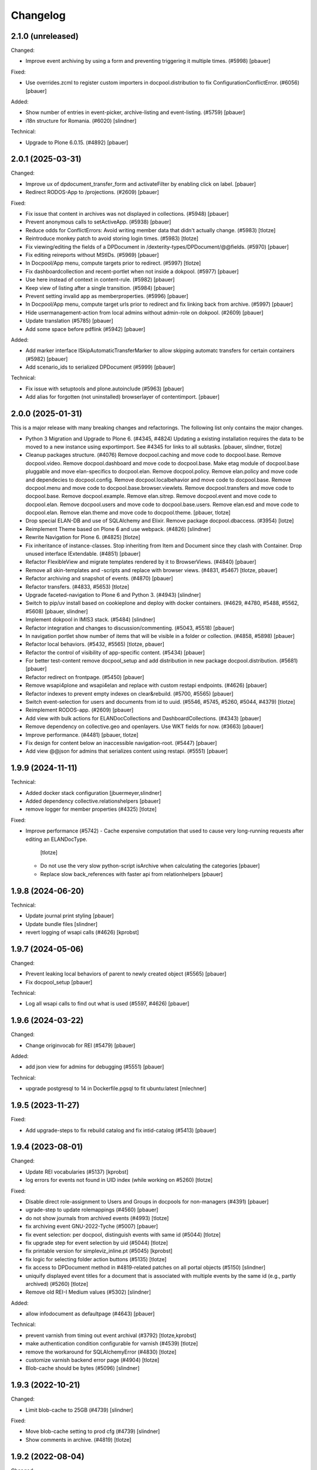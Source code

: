 Changelog
=========

2.1.0 (unreleased)
------------------

Changed:

- Improve event archiving by using a form and preventing triggering it multiple times. (#5998)
  [pbauer]


Fixed:

- Use overrides.zcml to register custom importers in docpool.distribution to fix ConfigurationConflictError. (#6056)
  [pbauer]


Added:

- Show number of entries in event-picker, archive-listing and event-listing. (#5759)
  [pbauer]

- i18n structure for Romania. (#6020)
  [slindner]


Technical:

- Upgrade to Plone 6.0.15. (#4892)
  [pbauer]


2.0.1 (2025-03-31)
------------------

Changed:

- Improve ux of dpdocument_transfer_form and activateFilter by enabling click on label.
  [pbauer]

- Redirect RODOS-App to /projections. (#2609)
  [pbauer]


Fixed:

- Fix issue that content in archives was not displayed in collections. (#5948)
  [pbauer]

- Prevent anonymous calls to setActiveApp. (#5938)
  [pbauer]

- Reduce odds for ConflictErrors: Avoid writing member data that didn't
  actually change. (#5983)
  [tlotze]

- Reintroduce monkey patch to avoid storing login times. (#5983)
  [tlotze]

- Fix viewing/editing the fields of a DPDocument in /dexterity-types/DPDocument/@@fields. (#5970)
  [pbauer]

- Fix editing reireports without MStIDs. (#5969)
  [pbauer]

- In Docpool/App menu, compute targets prior to redirect. (#5997)
  [tlotze]

- Fix dashboardcollection and recent-portlet when not inside a dokpool. (#5977)
  [pbauer]

- Use here instead of context in content-rule. (#5982)
  [pbauer]

- Keep view of listing after a single transition. (#5984)
  [pbauer]

- Prevent setting invalid app as memberproperties. (#5996)
  [pbauer]

- In Docpool/App menu, compute target urls prior to redirect and fix linking back from archive. (#5997)
  [pbauer]

- Hide usermanagement-action from local admins without admin-role on dokpool. (#2609)
  [pbauer]

- Update translation (#5785)
  [pbauer]

- Add some space before pdflink (#5942)
  [pbauer]

Added:

- Add marker interface ISkipAutomaticTransferMarker to allow skipping automatc transfers for
  certain containers (#5982)
  [pbauer]

- Add scenario_ids to serialized DPDocument (#5999)
  [pbauer]


Technical:

- Fix issue with setuptools and plone.autoinclude (#5963)
  [pbauer]

- Add alias for forgotten (not uninstalled) browserlayer of contentimport.
  [pbauer]


2.0.0 (2025-01-31)
------------------

This is a major release with many breaking changes and refactorings.
The following list only contains the major changes.

- Python 3 Migration and Upgrade to Plone 6. (#4345, #4824)
  Updating a existing installation requires the data to be moved to a new instance using exportimport.
  See #4345 for links to all subtasks.
  [pbauer, slindner, tlotze]

- Cleanup packages structure. (#4076)
  Remove docpool.caching and move code to docpool.base.
  Remove docpool.video.
  Remove docpool.dashboard and move code to docpool.base.
  Make etag module of docpool.base pluggable and move elan-specifics to docpool.elan.
  Remove docpool.policy.
  Remove elan.policy and move code and dependecies to docpool.config.
  Remove docpool.localbehavior and move code to docpool.base.
  Remove docpool.menu and move code to docpool.base.browser.viewlets.
  Remove docpool.transfers and move code to docpool.base.
  Remove docpool.example.
  Remove elan.sitrep.
  Remove docpool.event and move code to docpool.elan.
  Remove docpool.users and move code to docpool.base.users.
  Remove elan.esd and move code to docpool.elan.
  Remove elan.theme and move code to docpool.theme.
  [pbauer, tlotze]

- Drop special ELAN-DB and use of SQLAlchemy and Elixir. Remove package docpool.dbaccess. (#3954)
  [lotze]

- Reimplement Theme based on Plone 6 and use webpack. (#4826)
  [slindner]

- Rewrite Navigation for Plone 6. (#4825)
  [tlotze]

- Fix inheritance of instance-classes. Stop inheriting from Item and Document since they clash with Container. Drop unused interface IExtendable. (#4851)
  [pbauer]

- Refactor FlexibleView and migrate templates rendered by it to BrowserViews. (#4840)
  [pbauer]

- Remove all skin-templates and -scripts and replace with browser views. (#4831, #5467)
  [tlotze, pbauer]

- Refactor archiving and snapshot of events. (#4870)
  [pbauer]

- Refactor transfers. (#4833, #5653)
  [tlotze]

- Upgrade faceted-navigation to Plone 6 and Python 3. (#4943)
  [slindner]

- Switch to pip/uv install based on cookieplone and deploy with docker containers. (#4629, #4780, #5488, #5562, #5608)
  [pbauer, slindner]

- Implement dokpool in IMIS3 stack. (#5484)
  [slindner]

- Refactor integration and changes to discussion/commenting. (#5043, #5518)
  [pbauer]

- In navigation portlet show number of items that will be visible in a folder or collection. (#4858, #5898)
  [pbauer]

- Refactor local behaviors. (#5432, #5565)
  [tlotze, pbauer]

- Refactor the control of visibility of app-specific content. (#5434)
  [pbauer]

- For better test-content remove docpool_setup and add distribution in new package docpool.distribution. (#5681)
  [pbauer]

- Refactor redirect on frontpage. (#5450)
  [pbauer]

- Remove wsapi4plone and wsapi4elan and replace with custom restapi endpoints. (#4626)
  [pbauer]

- Refactor indexes to prevent empty indexes on clear&rebuild. (#5700, #5565)
  [pbauer]

- Switch event-selection for users and documents from id to uuid. (#5546, #5745, #5260, #5044, #4379)
  [tlotze]

- Reimplement RODOS-app. (#2609)
  [pbauer]

- Add view with bulk actions for ELANDocCollections and DashboardCollections. (#4343)
  [pbauer]

- Remove dependency on collective.geo and openlayers. Use WKT fields for now. (#3663)
  [pbauer]

- Improve performance. (#4481)
  [pbauer, tlotze]

- Fix design for content below an inaccessible navigation-root. (#5447)
  [pbauer]

- Add view @@json for admins that serializes content using restapi. (#5551)
  [pbauer]


1.9.9 (2024-11-11)
------------------

Technical:

- Added docker stack configuration
  [jbuermeyer,slindner]

- Added dependency collective.relationshelpers
  [pbauer]

- remove logger for member properties (#4325)
  [tlotze]


Fixed:

- Improve performance (#5742)
  - Cache expensive computation that used to cause very long-running requests after editing an ELANDocType.
    [tlotze]
  - Do not use the very slow python-script isArchive when calculating the categories
    [pbauer]
  - Replace slow back_references with faster api from relationhelpers
    [pbauer]


1.9.8 (2024-06-20)
------------------

Technical:

- Update journal print styling
  [pbauer]

- Update bundle files
  [slindner]

- revert logging of wsapi calls (#4626)
  [kprobst]


1.9.7 (2024-05-06)
------------------

Changed:

- Prevent leaking local behaviors of parent to newly created object (#5565)
  [pbauer]

- Fix docpool_setup
  [pbauer]

Technical:

- Log all wsapi calls to find out what is used (#5597, #4626)
  [pbauer]


1.9.6 (2024-03-22)
------------------

Changed:

- Change originvocab for REI (#5479)
  [pbauer]

Added:

- add json view for admins for debugging (#5551)
  [pbauer]

Technical:

- upgrade postgresql to 14 in Dockerfile.pgsql to fit ubuntu:latest
  [mlechner]


1.9.5 (2023-11-27)
------------------

Fixed:

- Add upgrade-steps to fix rebuild catalog and fix intid-catalog (#5413)
  [pbauer]


1.9.4 (2023-08-01)
------------------

Changed:

- Update REI vocabularies (#5137)
  [kprobst]

- log errors for events not found in UID index (while working on #5260)
  [tlotze]

Fixed:

- Disable direct role-assignment to Users and Groups in docpools for non-managers (#4391)
  [pbauer]

- ugrade-step to update rolemappings (#4560)
  [pbauer]

- do not show journals from archived events (#4993)
  [tlotze]

- fix archiving event GNU-2022-Tyche (#5007)
  [pbauer]

- fix event selection: per docpool, distinguish events with same id (#5044)
  [tlotze]

- fix upgrade step for event selection by uid (#5044)
  [tlotze]

- fix printable version for simpleviz_inline.pt (#5045)
  [kprobst]

- fix logic for selecting folder action buttons (#5135)
  [tlotze]

- fix access to DPDocument method in #4819-related patches on all portal objects (#5150)
  [slindner]

- uniquify displayed event titles for a document that is associated with
  multiple events by the same id (e.g., partly archived) (#5260)
  [tlotze]

- Remove old REI-I Medium values (#5302)
  [slindner]

Added:

- allow infodocument as defaultpage (#4643)
  [pbauer]

Technical:

- prevent varnish from timing out event archival (#3792)
  [tlotze,kprobst]

- make authentication condition configurable for varnish (#4539)
  [tlotze]

- remove the workaround for SQLAlchemyError (#4830)
  [tlotze]

- customize varnish backend error page (#4904)
  [tlotze]

- Blob-cache should be bytes (#5096)
  [slindner]


1.9.3 (2022-10-21)
------------------

Changed:

- Limit blob-cache to 25GB (#4739)
  [slindner]

Fixed:

- Move blob-cache setting to prod cfg (#4739)
  [slindner]

- Show comments in archive. (#4819)
  [tlotze]


1.9.2 (2022-08-04)
------------------

Changed:

- Limit blob-cache to 25GB. (#4739)
  [slindner]

- Speed up archiving events, bring back combined snapshot and purge. (#4870)
  [pbauer]

- Update SampleType vocabulary and change sorting on NetworksVocabulary. (#4902)
  [kprobst]

- Adapted simpleviz templates for dtypes (visualisation of non-map+legend-attachments) (#4903)
  [kprobst]

Fixed:

- Fix varnish config to avoid mixing up user identities (#4539)
  [tlotze]


1.9.1 (2022-07-05)
------------------

Fixed:

- Fix Icon path (#4808)
  [slindner]

- Fix journal permission check (#4818)
  [pbauer]

- Run CI test in correct dir (#4823)
  [slindner]


1.9.0 (2022-05-13)
------------------

Added:

- Update to Plone 5.1.7 (#4614)
  [pbauer, slindner]

- Allow dp_school as valid main url. (#4040)
  [slindner]

- Add Makefile for bundle update. (#4653)
  [slindner]

- Add collective.impersonate. (#4598)
  [pbauer]

- Browsertest for marquee ticker (#3681)
  [slindner]


Changed:

- Adapt vocabularies for event SectorizingSampleTypes and SectorizingNetworks (#3533)
  [kprobst]

- Remove not needed js file (#4174)
  [slindner]

- Replace workflow transition icons. (#4337)
  [slindner]

- Hide event status 'closed' in forms unless event is already closed. (#4634)
  [pbauer, tlotze]

- Hide plone.belowcontenttitle.documentbyline. (#4695)
  [kprobst]

- Expand EventType history. (#4463)
  [slindner]
- Add blob cache size to production buildout (#4739)
  [slindner]

Fixed:

- Don't log login times to member properties to avoid DB hotspot. (#4325)
  [tlotze]

- Update event types: IRIX-conform tokens, rename Event to Emergency, add Routine, add translations. (#3430)
  [tlotze]

- Remove old diazo resources dir and not needed js files (#3681)
  [slindner]

- Prevent deleting folders with published content by updating dp_folder_workflow. (#4560)
  [pbauer]

- Include commenting inside dview (when viewing documents in the context of a
  collection) (#3957)
  [tlotze]

- Update REI vocabularies. (#4518)
  [kprobst]

- Catch SQLAlchemy error when querying transfers. (#4758)
  [tlotze]

- Refactor archiving of Events: Move event and journals into archive. (#4374)
  [pbauer]

- Show document workflow state in dview. (#4270)
  [tlotze]


Fixed:

- Fix missing translations in Chronologie (#3708)
  [slindner]

- Limit displayed journals to current document pool. (#4515)
  [tlotze]

- Fix errors when getting local behaviors. (#3811)
  [pbauer]

- Fix modal config for dpdocument_transfer_form. (#4570)
  [pbauer]

- Fix footer display after Plone update. (#4702)
  [slindner]

- Prevent adding journalentries to closed and archived journals. (#4374)
  [pbauer]

- Fix for folder view when there is one item more than the batch size. (#4374)
  [pbauer]


1.8.4 (2021-11-04)
------------------

Technical:

- Remove remnants of old testdata infrastructure to simplify buildout (#4405)
  [tlotze]

- Update Version of plone.session (#4539)
  [tlotze]


Fixed:

- Fix initialising scenarios when adding a document w.r.t. inactive ones (#4527)
  [tlotze]

- Prevent KeyError when no DPEvent for a scenario can be found (#4504)
  [pbauer, slindner]

- Fix deleteTransferDataInDB (#4117)
  [pbauer]

- Fix UnicodeDecodeError when filtering in @@rpopup (#4507)
  [pbauer]

Changed:

- Switch to pipenv for bootstrap (#3956)
  [tlotze, slindner]

1.8.3 (2021-09-29)
------------------

Technical:

- Configured 4 additional instances, changed varnish timeouts (#4475)
  [slindner, tlotze, kprobst]
    - Configured 4 additional instances, changed varnish timeouts (#4475) [slindner, tlotze, kprobst]


1.8.2 (2021-08-12)
------------------

Added:

- Add js alert to confirm bulk transitions (#4396)
  [pbauer]


Changed:

- Use dview if the parent is a collection (#4392)
  [pbauer]


Fixed:

- Fix year filter - facetednavigation (#4394)
  [slindner]

- Remove unallowed value from OriginVocabulary (#4388)
  [pbauer]

- Disable broken sorting in faceted navigation results table (#4395)
  [pbauer]

- Fix no_value option in AutoritiesVocabulary (#4418)
  [pbauer]


1.8.1 (2021-07-19)
------------------

Fixed:

- Fix logic for deselecting scenarios (#4324)
  [tlotze, pbauer]


1.8.0 (2021-07-19)
------------------

Added:

- Added faceted navigation functionality in REI: facetednavigation-webpack (#2634)
  [slindner]

- Added bulk actions: bulk transfer (#2693, bulk actions in collections #3460)
  [pbauer]


Changed:

- Added Collection to allowed content types for Simplefolder (#4342)
  [pbauer]

- Require medium for REI-E reports (#4269)
  [pbauer]

- Removed milliseconds in portlet recent in ELAN
  [kprobst]


Fixed:

- Fixed unicode indexes in REI (#4084)
  [pbauer]

- Fixed creating events without journals in ELAN (#4267)
  [pbauer]

- Fixed bug in creating new DocTypes (#4266)
  [tlotze]

- Fixed sorting in REI AuthorityVocabulary (#4336)
  [pbauer]

- Deactivate checkboxes when de/selecting events (#4078)
  [tlotze]


Technical:

- Fix zcml: Drop obsolete explicit zcml-slugs. Only use those with i18n-override (#4349)
  [pbauer]


1.7.4 (2021-06-10.)
------------------

Fixed:

- Update Products.PloneHotfix20210518 and allow text/html to be displayed inline
  [pbauer]


1.7.3 (2021-05-25)
------------------

Fixed:

- Bump last weeks hotfix 20210518 to version 1.2
  [tlotze]

- Deployed on master as hotfix
  [kprobst]


1.7.2 (2021-05-22)
------------------

Fixed:

- Add Plone hotfix 20210518
  [tlotze]

- Deployed on master as hotfix
  [kprobst]


1.7.1 (2021-03-23)
------------------

Changed:

- Switched to new CI runner & docker (#4158)
  [slindner]

- Simplify generated title for REI-reports. (#4224)
  [kprobst]


1.7.0 (2021-02-12)
------------------

Added:

- Added Changelog
  [slindner]

- Add custom add-form for DPDocument to hide title-field for reireport (#4039)
  [pbauer]

- Add automatic transfer of published documents to other docpools. (#2601)
  [tlotze]


Changed:

- Close all popups on logout (#3512)
  [slindner]

- Do not display content of text files (#4038)
  [pbauer]


Fixed:

- Fix Unicode Errors in AUTHORITYS vocabulary and use ISO values (#3953)
  [slindner]

- Fix compatability mode in Internet Explorer (#3991)
  [slindner]

- Fix editing help page and move it to each docpool (#2439)
  [tlotze]

- Only use global imprint, fix actions and views for help and imprint, move
  these texts out of contentconfig folders (#4067)
  [tlotze]

- Add hotfix to fix canchangepassword (#4085)
  Deployed on master as hotfix.
  [kprobst]


Technical:

- Remove the concept and implementation of auditing (#3954)
  [tlotze]

- Remove elan.irix and all other IRIX-related code (#3954)
  [tlotze]

- Remove archetypes dependencies (#3225)
  [tlotze]
